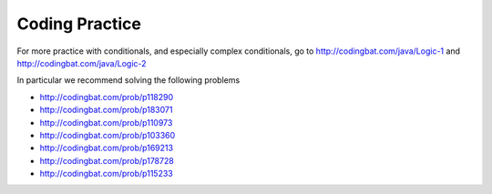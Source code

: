 .. qnum::
   :prefix: 3-10-
   :start: 1

Coding Practice
==============================

.. tabbed:: ch5Ex1

        .. tab:: Question

           .. activecode::  ch5Ex1q
              :language: java
              :autograde: unittest
              :practice: T

              The following code should print ``x is greater than 0``.  However, the code has errors.  Fix the code so that it compiles and runs correctly.
              ~~~~
              public class Test1
              {
                  public static void main(String[] args)
                  {
                      int x = 3;
                      if (x > 0
                          System.out.println("x is greater than 0")
                      else
                          System.out.println(x is less than or equal 0");
                  }
              }
              ====
              import static org.junit.Assert.*;

              import org.junit.*;

              import java.io.*;

              public class RunestoneTests extends CodeTestHelper
              {
                  @Test
                  public void testMain() throws IOException
                  {
                      String output = getMethodOutput("main");
                      String expect = "x is greater than 0\n";
                      boolean passed = getResults(expect, output, "Expected output from main");
                      assertTrue(passed);
                  }
              }

        .. tab:: Answer

           Line 6 is missing a final ``)``.  Line 7 is missing a semicolon at the end.  Line 9 is missing the starting ``"``.

           .. activecode::  ch5Ex1a
              :language: java
              :optional:

              This is the answer to the previous question.
              ~~~~
              public class Test1
              {
                  public static void main(String[] args)
                  {
                      int x = 3;
                      if (x > 0) System.out.println("x is greater than 0");
                      else System.out.println("x is less than or equal 0");
                  }
              }

        .. tab:: Discussion

            .. disqus::
                :shortname: cslearn4u
                :identifier: javareview_ch5Ex1d

.. tabbed:: ch5Ex2

        .. tab:: Question

           .. activecode::  ch5Ex2q
              :language: java
              :autograde: unittest
              :practice: T

              The following code should check your guess against the answer and print that it is too low, correct, or too high.  However, the code has errors.  Fix the code so that it compiles and runs correctly.
              ~~~~
              public class Test1
              {
                  public static void main(String[] args)
                  {
                      int guess = 7;
                      int answer = 9;
                      if guess < answer)
                          System.out.println("Your guess is too low);
                      else if (guess = answer)
                          System.out.println("You are right!");
                      else
                          System.println("Your guess is too high");
                  }
              }
              ====
              import static org.junit.Assert.*;

              import org.junit.*;

              import java.io.*;

              public class RunestoneTests extends CodeTestHelper
              {
                  @Test
                  public void testMain() throws IOException
                  {
                      String output = getMethodOutput("main");
                      String expect = "Your guess is too low\n";
                      boolean passed = getResults(expect, output, "Expected output from main");
                      assertTrue(passed);
                  }
              }

        .. tab:: Answer

           Line 7 is missing the starting ``(``.  Line 8 is missing the closing ``"``.  Line 9 should be ``==`` rather than ``=`` to test for equality.  Line 12 should be ``System.out.println``.

           .. activecode::  ch5Ex2a
              :language: java
              :optional:

              This is the answer to the previous question.
              ~~~~
              public class Test1
              {
                  public static void main(String[] args)
                  {
                      int guess = 7;
                      int answer = 9;
                      if (guess < answer) System.out.println("Your guess is too low");
                      else if (guess == answer) System.out.println("You are right!");
                      else System.out.println("Your guess is too high");
                  }
              }

        .. tab:: Discussion

            .. disqus::
                :shortname: cslearn4u
                :identifier: javareview_ch5Ex2d

.. tabbed:: ch5Ex3

        .. tab:: Question

           .. activecode::  ch5Ex3q
              :language: java
              :autograde: unittest
              :practice: T

              The following code should print "You can go out" if you have done your homework and cleaned your room. However, the code has errors.  Fix the code so that it compiles and runs correctly.
              ~~~~
              public class Test1
              {
                  public static void main(String[] args)
                  {
                      boolean doneHomework = True;
                      boolean cleanedRoom = true;
                      if (doneHomework && cleanedRoom) System.out.println("You cannot go out");
                      else System.out.println("You can go out");
                  }
              }

              ====
              import static org.junit.Assert.*;

              import org.junit.*;

              import java.io.*;

              public class RunestoneTests extends CodeTestHelper
              {
                  @Test
                  public void testMain() throws IOException
                  {
                      String output = getMethodOutput("main");
                      String expect = "You can go out\n";
                      boolean passed = getResults(expect, output, "Expected output from main");
                      assertTrue(passed);
                  }
              }

        .. tab:: Answer

           Line 5 should be ``true`` not ``True``.  Lines 10 and 8 should be swapped.

           .. activecode::  ch5Ex3a
              :language: java
              :optional:

              This is the answer to the previous question.
              ~~~~
              public class Test1
              {
                  public static void main(String[] args)
                  {
                      boolean doneHomework = true;
                      boolean cleanedRoom = true;
                      if (doneHomework && cleanedRoom) System.out.println("You can go out");
                      else System.out.println("You cannot go out");
                  }
              }

        .. tab:: Discussion

            .. disqus::
                :shortname: cslearn4u
                :identifier: javareview_ch5Ex3d

.. tabbed:: ch5Ex4

        .. tab:: Question

           .. activecode::  ch5Ex4q
              :language: java
              :autograde: unittest
              :practice: T

              The following code should print if x is in the range of 0 to 10 (including 0 and 10). However, the code has errors.  Fix the errors so that the code runs as intended.
              ~~~~
              public class Test1
              {
                  public static void main(String[] args)
                  {
                      int x = 3
                      if (x > 0 && x <= 10)
                          System.out.println("x is between 0 and 10 inclusive");
                      otherwise
                          System.out.println("x is either less than 0 or greater than 10");
                  }
              }
              ====
              import static org.junit.Assert.*;

              import org.junit.*;

              import java.io.*;

              public class RunestoneTests extends CodeTestHelper
              {
                  @Test
                  public void testMain() throws IOException
                  {
                      String output = getMethodOutput("main");
                      String expect = "x is between 0 and 10 inclusive\n";
                      boolean passed = getResults(expect, output, "Expected output from main");
                      assertTrue(passed);
                  }
              }

        .. tab:: Answer

           Line 5 is missing an end  ``;``.  Line 6 should be ``x >= 0``.  Line 8 should be ``else`` instead of ``otherwise``.

           .. activecode::  ch5Ex4a
              :language: java
              :optional:

              This is the answer to the previous question.
              ~~~~
              public class Test1
              {
                  public static void main(String[] args)
                  {
                      int x = 3;
                      if (x >= 0 && x <= 10)
                          System.out.println("x is between 0 and 10 inclusive");
                      else System.out.println("x is either less than 0 or greater than 10");
                  }
              }

        .. tab:: Discussion

            .. disqus::
                :shortname: cslearn4u
                :identifier: javareview_ch5Ex4d


.. tabbed:: ch5Ex5

        .. tab:: Question

           .. activecode::  ch5Ex5q
              :language: java
              :autograde: unittest
              :practice: T

              The following code should print if x is less than 0, equal to 0, or greater than 0.  Finish it to work correctly.
              ~~~~
              public class Test1
              {
                  public static void main(String[] args)
                  {
                      int x = -3;
                      if (x > 0) System.out.println("x is less than 0");
                  }
              }

              ====
              import static org.junit.Assert.*;

              import org.junit.*;

              import java.io.*;

              public class RunestoneTests extends CodeTestHelper
              {
                  @Test
                  public void testMain() throws IOException
                  {
                      String output = getMethodOutput("main");
                      String expect = "x is less than 0";
                      boolean passed = getResults(expect, output, "Expected output from main if x = -3");
                      assertTrue(passed);
                  }

                  @Test
                  public void testCountIfs()
                  {
                      String code = getCode();
                      int num = countOccurences(code, "if");
                      boolean passed = num >= 2;

                      getResults("2+", "" + num, "Number of if statements", passed);
                      assertTrue(passed);
                  }

                  @Test
                  public void testCheckCodeContains2()
                  {
                      boolean ifGreater = checkCodeContains("Test if x greater than 0", "if (x > 0)");

                      boolean ifEqual = checkCodeContains("Test if equal", "if (x == 0)");
                      boolean passed =
                              getResults(
                                      "Test if x greater than 0 or test if x is equal to 0",
                                      "Greater than: " + ifGreater + ", Equal to: " + ifEqual,
                                      "Test if x greater than 0 or if x equal to 0",
                                      ifGreater || ifEqual);
                      assertTrue(passed);
                  }
              }

        .. tab:: Answer

           One way to solve this is to add an ``else if`` and then print out if x is equal to 0 and an ``else`` to print that x is greater than 0 as shown below.

           .. activecode::  ch5Ex5a
              :language: java
              :optional:

              This is the answer to the previous question.
              ~~~~
              public class Test1
              {
                  public static void main(String[] args)
                  {
                      int x = -3;
                      if (x < 0) System.out.println("x is less than 0");
                      else if (x == 0) System.out.println("x is equal to 0");
                      else System.out.println("x is greater than 0");
                  }
              }

        .. tab:: Discussion

            .. disqus::
                :shortname: cslearn4u
                :identifier: javareview_ch5Ex5d

.. tabbed:: ch5Ex6

        .. tab:: Question

           .. activecode::  ch5Ex6q
              :language: java
              :autograde: unittest
              :practice: T

              Finish the code below so that it prints ``You can go out`` if you have a ride or if you can walk and otherwise prints ``You can't go out``.  Use a logical or to create a complex conditional.
              ~~~~
              public class Test1
              {
                  public static void main(String[] args)
                  {
                      boolean canWalk = true;
                      boolean haveRide = false;
                  }
              }

              ====
              import static org.junit.Assert.*;

              import org.junit.*;

              import java.io.*;

              public class RunestoneTests extends CodeTestHelper
              {
                  @Test
                  public void testCheckCodeContains()
                  {
                      boolean output1 =
                              checkCodeContains(
                                      "print statement You can go out", "System.out.println(\"You can go out\")");
                      assertTrue(output1);
                  }

                  @Test
                  public void testCheckCodeContains2()
                  {
                      boolean output2 =
                              checkCodeContains(
                                      "print statement You can't go out",
                                      "System.out.println(\"You can't go out\")");
                      assertTrue(output2);
                  }

                  @Test
                  public void testCheckCodeContains3()
                  {
                      boolean output3 = checkCodeContains("or", "||");
                      assertTrue(output3);
                  }

                  @Test
                  public void testChangedCode()
                  {
                      String origCode =
                              "public class Test1 { public static void main(String[] args) { boolean canWalk ="
                                  + " true; boolean haveRide = false; } }";

                      boolean changed = codeChanged(origCode);

                      assertTrue(changed);
                  }
              }

        .. tab:: Answer

           Add an ``if`` statement and use a logical or (``||``) to join the conditions and print the one message.  Also add an ``else`` statement and print the other message.

           .. activecode::  ch5Ex6a
              :language: java
              :optional:

              This is the answer to the previous question.
              ~~~~
              public class Test1
              {
                  public static void main(String[] args)
                  {
                      boolean canWalk = true;
                      boolean haveRide = false;
                      if (canWalk || haveRide) System.out.println("You can go out");
                      else System.out.println("You can't go out");
                  }
              }

        .. tab:: Discussion

            .. disqus::
                :shortname: cslearn4u
                :identifier: javareview_ch5Ex6d

.. tabbed:: ch5Ex7

        .. tab:: Question

           .. activecode::  ch5Ex7q
              :language: java
              :autograde: unittest
              :practice: T

              Finish the code below to print you can go out if you don't have homework and you have done the dishes.
              ~~~~
              public class Test1
              {
                  public static void main(String[] args)
                  {
                      boolean haveHomework = false;
                      boolean didDishes = true;
                  }
              }

              ====
              import static org.junit.Assert.*;

              import org.junit.*;

              import java.io.*;

              public class RunestoneTests extends CodeTestHelper
              {
                  @Test
                  public void testCheckCodeContains()
                  {
                      boolean output1 =
                              checkCodeContains(
                                      "print statement You can go out", "System.out.println(\"You can go out\")");
                      assertTrue(output1);
                  }

                  @Test
                  public void testCheckCodeContains2()
                  {
                      boolean output2 = checkCodeContains("and", "&&");
                      assertTrue(output2);
                  }

                  @Test
                  public void testCheckCodeContains3()
                  {
                      boolean output2 = checkCodeContains("not", "!");
                      assertTrue(output2);
                  }

                  @Test
                  public void testChangedCode()
                  {
                      String origCode =
                              "public class Test1 { public static void main(String[] args) { boolean haveHomework"
                                  + " = false; boolean didDishes = true; } }";
                      boolean changed = codeChanged(origCode);
                      assertTrue(changed);
                  }
              }

        .. tab:: Answer

           Add a conditional with a negation ``!`` for haveHomework and a logical and to create a complex conditional.

           .. activecode::  ch5Ex7a
              :language: java
              :optional:

              This is the answer to the previous question.
              ~~~~
              public class Test1
              {
                  public static void main(String[] args)
                  {
                      boolean haveHomework = false;
                      boolean didDishes = true;
                      if (!haveHomework && didDishes) System.out.println("You can go out");
                      else System.out.println("You can't go out");
                  }
              }

        .. tab:: Discussion

            .. disqus::
                :shortname: cslearn4u
                :identifier: javareview_ch5Ex7d

.. tabbed:: ch5Ex8

        .. tab:: Question

           .. activecode::  ch5Ex8q
              :language: java
              :autograde: unittest
              :practice: T

              Finish the following code so that it prints ``You have a fever`` if your temperature is above 100 and otherwise prints ``You don't have a fever``.
              ~~~~
              public class Test1
              {
                  public static void main(String[] args)
                  {
                      double temp = 103.5;
                  }
              }

              ====
              import static org.junit.Assert.*;

              import org.junit.*;

              import java.io.*;

              public class RunestoneTests extends CodeTestHelper
              {
                  @Test
                  public void testCheckCodeContains()
                  {
                      boolean output1 =
                              checkCodeContains(
                                      "print statement You have a fever",
                                      "System.out.println(\"You have a fever\")");
                      assertTrue(output1);
                  }

                  @Test
                  public void testCheckCodeContains2()
                  {
                      boolean output2 =
                              checkCodeContains(
                                      "print statement You don't have a fever",
                                      "System.out.println(\"You don't have a fever\")");
                      assertTrue(output2);
                  }

                  @Test
                  public void testCheckCodeContains3()
                  {
                      boolean output4 =
                              checkCodeContains("if statement for temp greater than 100", "if (temp > 100)");
                      assertTrue(output4);
                  }

                  @Test
                  public void testChangedCode()
                  {
                      String origCode =
                              "public class Test1 { public static void main(String[] args) { double temp = 103.5;"
                                  + " } }";
                      boolean changed = codeChanged(origCode);
                      assertTrue(changed);
                  }
              }

        .. tab:: Answer

           Add a conditional and print the first message if the temp is above 100 and otherwise print the other message.

           .. activecode::  ch5Ex8a
              :language: java
              :optional:

              This is the answer to the previous question.
              ~~~~
              public class Test1
              {
                  public static void main(String[] args)
                  {
                      double temp = 103.5;
                      if (temp > 100) System.out.println("You have a fever");
                      else System.out.println("You don't have a fever");
                  }
              }

        .. tab:: Discussion

            .. disqus::
                :shortname: cslearn4u
                :identifier: javareview_ch5Ex8d

.. tabbed:: ch5Ex9

        .. tab:: Question

           .. activecode::  ch5Ex9q
              :language: java
              :autograde: unittest
              :practice: T

              Finish the code to print ``It is freezing`` if the temperature is below 30, ``It is cold`` if it is below 50, ``It is nice out`` if it is below 90, or ``It is hot`` using nested if else statements.
              ~~~~
              public class Test1
              {
                  public static void main(String[] args)
                  {
                      int temp = 100;
                  }
              }

              ====
              import static org.junit.Assert.*;

              import org.junit.*;

              import java.io.*;

              public class RunestoneTests extends CodeTestHelper
              {
                  @Test
                  public void testCountIfs()
                  {
                      String code = getCode();
                      int num = countOccurences(code, "if");
                      boolean passed = num >= 3;

                      getResults("3+", "" + num, "Number of if statements", passed);
                      assertTrue(passed);
                  }

                  @Test
                  public void testCountElses()
                  {
                      String code = getCode();
                      int num = countOccurences(code, "else");
                      boolean passed = num >= 3;

                      getResults("3+", "" + num, "Number of else statements", passed);
                      assertTrue(passed);
                  }

                  @Test
                  public void testCountPrints()
                  {
                      String code = getCode();
                      int num = countOccurences(code, "System.out.print");
                      boolean passed = num >= 4;

                      getResults("4+", "" + num, "Number of print statements", passed);
                      assertTrue(passed);
                  }

                  @Test
                  public void testMain() throws IOException
                  {
                      String expect = "It is hot";
                      String output = getMethodOutput("main");
                      boolean passed = getResults(expect, output, "Prints It is hot if temp = 100");
                      assertTrue(passed);
                  }

                  @Test
                  public void testChangedCode()
                  {
                      String origCode =
                              "public class Test1 { public static void main(String[] args) {  int temp = 100; }"
                                  + " }";
                      boolean changed = codeChanged(origCode);
                      assertTrue(changed);
                  }
              }

        .. tab:: Answer

           Add a conditional with two ``else if`` statements and a final ``else``.

           .. activecode::  ch5Ex9a
              :language: java
              :optional:

              This is the answer to the previous question.
              ~~~~
              public class Test1
              {
                  public static void main(String[] args)
                  {
                      int temp = 100;
                      if (temp < 30) System.out.println("It is freezing");
                      else if (temp < 50) System.out.println("It is cold");
                      else if (temp < 90) System.out.println("It is nice out");
                      else System.out.println("It is hot");
                  }
              }

        .. tab:: Discussion

            .. disqus::
                :shortname: cslearn4u
                :identifier: javareview_ch5Ex9d

.. tabbed:: ch5Ex10

        .. tab:: Question

           .. activecode::  ch5Ex10q
              :language: java
              :autograde: unittest
              :practice: T


              Finish the code below to print your grade based on your score.  The score is an A if you scored 92 or higher, a B if you scored 82 to 91, a C if you scored 72 to 81, a D if you scored a 62 to 71, or an E.
              ~~~~
              public class Test1
              {
                  public static void main(String[] args)
                  {
                      int score = 67;
                  }
              }

              ====
              import static org.junit.Assert.*;

              import org.junit.*;

              import java.io.*;

              public class RunestoneTests extends CodeTestHelper
              {
                  @Test
                  public void testChangedCode()
                  {
                      String origCode =
                              "public class Test1 { public static void main(String[] args) {        int score ="
                                  + " 67; } }";

                      boolean changed = codeChanged(origCode);

                      assertTrue(changed);
                  }

                  @Test
                  public void testCheckCodeContains()
                  {

                      boolean outputA = checkCodeContains("print statement - A", "System.out.println(\"A\")");
                      assertTrue(outputA);
                  }

                  @Test
                  public void testCheckCodeContains2()
                  {
                      boolean outputB = checkCodeContains("print statement - B", "System.out.println(\"B\")");
                      assertTrue(outputB);
                  }

                  @Test
                  public void testCheckCodeContains3()
                  {
                      boolean outputC = checkCodeContains("print statement - C", "System.out.println(\"C\")");
                      assertTrue(outputC);
                  }

                  @Test
                  public void testCheckCodeContains4()
                  {
                      boolean outputD = checkCodeContains("print statement - D", "System.out.println(\"D\")");
                      assertTrue(outputD);
                  }

                  @Test
                  public void testCheckCodeContains5()
                  {
                      boolean outputE = checkCodeContains("print statement - E", "System.out.println(\"E\")");
                      assertTrue(outputE);
                  }

                  @Test
                  public void testCheckCodeContains6()
                  {
                      boolean output = checkCodeContains("if you scored 92 or higher", "if (score >= 92)");
                      assertTrue(output);
                  }

                  @Test
                  public void testCheckCodeContains7()
                  {
                      boolean output =
                              checkCodeContains("else if you scored 82 or higher", "else if (score >= 82)");
                      assertTrue(output);
                  }

                  @Test
                  public void testCheckCodeContains8()
                  {
                      boolean output =
                              checkCodeContains("else if you scored 72 or higher", "else if (score >= 72)");
                      assertTrue(output);
                  }

                  @Test
                  public void testCheckCodeContains9()
                  {
                      boolean output =
                              checkCodeContains("else if you scored 62 or higher", "else if (score >= 62)");
                      assertTrue(output);
                  }
              }

        .. tab:: Answer

           Add a conditional with three ``else if`` statements and a final ``else``.

           .. activecode::  ch5Ex10a
              :language: java
              :optional:

              This is the answer to the previous question.
              ~~~~
              public class Test1
              {
                  public static void main(String[] args)
                  {
                      int score = 67;
                      if (score >= 92) System.out.println("A");
                      else if (score >= 82) System.out.println("B");
                      else if (score >= 72) System.out.println("C");
                      else if (score >= 62) System.out.println("D");
                      else System.out.println("E");
                  }
              }

        .. tab:: Discussion

            .. disqus::
                :shortname: cslearn4u
                :identifier: javareview_ch5Ex10d






For more practice with conditionals, and especially complex conditionals, go to http://codingbat.com/java/Logic-1 and http://codingbat.com/java/Logic-2

In particular we recommend solving the following problems

* http://codingbat.com/prob/p118290
* http://codingbat.com/prob/p183071
* http://codingbat.com/prob/p110973
* http://codingbat.com/prob/p103360
* http://codingbat.com/prob/p169213
* http://codingbat.com/prob/p178728
* http://codingbat.com/prob/p115233





